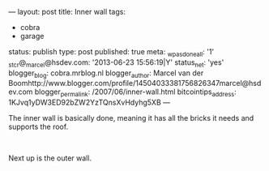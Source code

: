 ---
layout: post
title: Inner wall
tags:
- cobra
- garage
status: publish
type: post
published: true
meta:
  _wpas_done_all: '1'
  _stcr@_marcel@hsdev.com: '2013-06-23 15:56:19|Y'
  status_net: 'yes'
  blogger_blog: cobra.mrblog.nl
  blogger_author: Marcel van der Boomhttp://www.blogger.com/profile/14504033381756826347marcel@hsdev.com
  blogger_permalink: /2007/06/inner-wall.html
  bitcointips_address: 1KJvq1yDW3ED92bZW2YzTQnsXvHdyhg5XB
---
#+BEGIN_HTML

<p>The inner wall is basically done, meaning it has all the bricks it needs and supports the roof.</p>
<p style="text-align: center"><a href="http://www.flickr.com/photos/96151162@N00/2670807214/"><img src="http://farm4.static.flickr.com/3062/2670807214_5a595ebcdf.jpg" class="flickr" alt="" /></a><br /></p>
<p>Next up is the outer wall.</p>

#+END_HTML
